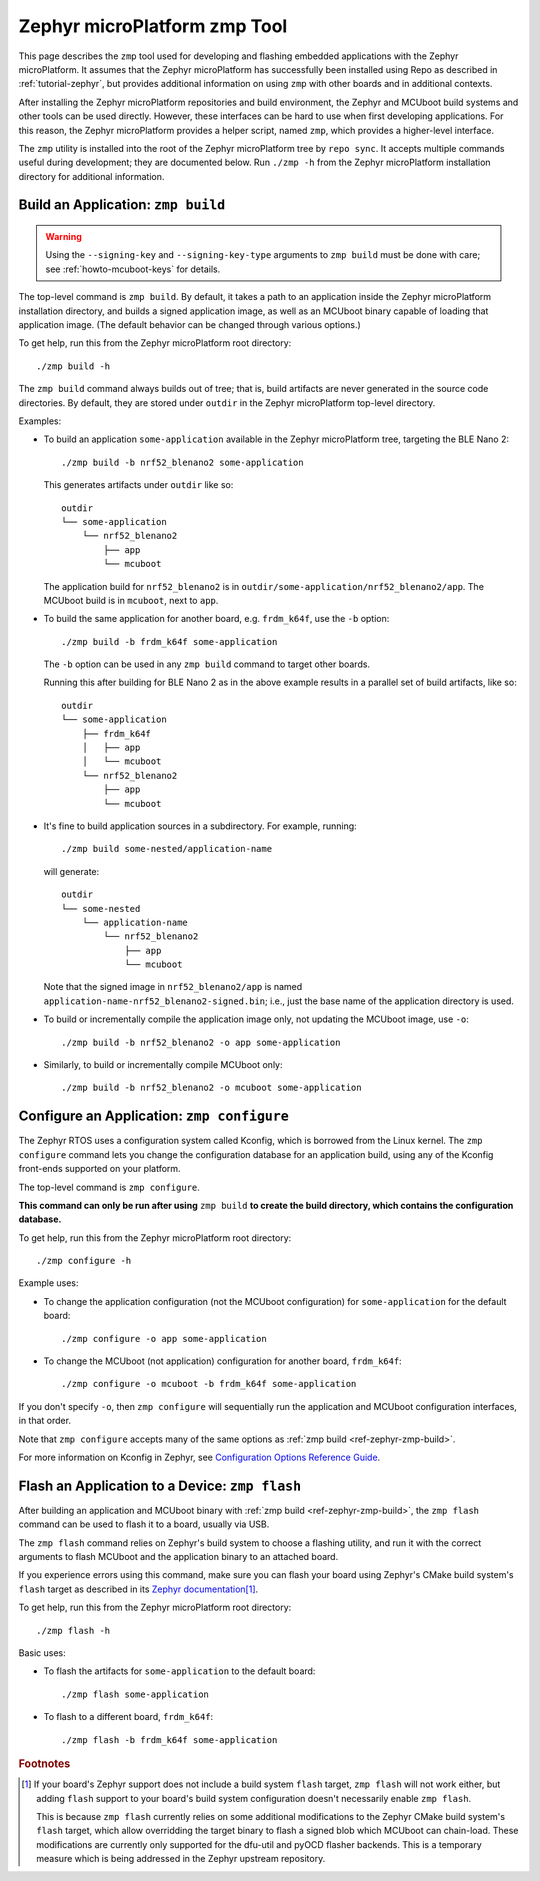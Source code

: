.. _ref-zephyr-zmp:

Zephyr microPlatform zmp Tool
=============================

This page describes the ``zmp`` tool used for developing and flashing
embedded applications with the Zephyr microPlatform. It assumes that
the Zephyr microPlatform has successfully been installed using Repo as
described in :ref:`tutorial-zephyr`, but provides additional
information on using ``zmp`` with other boards and in additional
contexts.

After installing the Zephyr microPlatform repositories and build environment,
the Zephyr and MCUboot build systems and other tools can be used
directly. However, these interfaces can be hard to use when first developing
applications. For this reason, the Zephyr microPlatform provides a helper
script, named ``zmp``, which provides a higher-level interface.

The ``zmp`` utility is installed into the root of the Zephyr microPlatform
tree by ``repo sync``. It accepts multiple commands useful during
development; they are documented below. Run ``./zmp -h`` from the
Zephyr microPlatform installation directory for additional information.

.. _ref-zephyr-zmp-build:

Build an Application: ``zmp build``
-----------------------------------

.. warning::

   Using the ``--signing-key`` and ``--signing-key-type`` arguments to
   ``zmp build`` must be done with care; see :ref:`howto-mcuboot-keys`
   for details.

The top-level command is ``zmp build``. By default, it takes a
path to an application inside the Zephyr microPlatform installation directory,
and builds a signed application image, as well as an MCUboot binary
capable of loading that application image. (The default behavior can
be changed through various options.)

To get help, run this from the Zephyr microPlatform root directory::

    ./zmp build -h

The ``zmp build`` command always builds out of tree; that is,
build artifacts are never generated in the source code directories. By
default, they are stored under ``outdir`` in the Zephyr microPlatform top-level
directory.

Examples:

- To build an application ``some-application`` available in the
  Zephyr microPlatform tree, targeting the BLE Nano 2::

      ./zmp build -b nrf52_blenano2 some-application

  This generates artifacts under ``outdir`` like so::

      outdir
      └── some-application
          └── nrf52_blenano2
              ├── app
              └── mcuboot

  The application build for ``nrf52_blenano2`` is in
  ``outdir/some-application/nrf52_blenano2/app``. The MCUboot build is
  in ``mcuboot``, next to ``app``.

- To build the same application for another board,
  e.g. ``frdm_k64f``, use the ``-b`` option::

      ./zmp build -b frdm_k64f some-application

  The ``-b`` option can be used in any ``zmp build`` command to
  target other boards.

  Running this after building for BLE Nano 2 as in the above
  example results in a parallel set of build artifacts, like so::

      outdir
      └── some-application
          ├── frdm_k64f
          │   ├── app
          │   └── mcuboot
          └── nrf52_blenano2
              ├── app
              └── mcuboot

- It's fine to build application sources in a subdirectory. For
  example, running::

    ./zmp build some-nested/application-name

  will generate::

    outdir
    └── some-nested
        └── application-name
            └── nrf52_blenano2
                ├── app
                └── mcuboot

  Note that the signed image in ``nrf52_blenano2/app`` is named
  ``application-name-nrf52_blenano2-signed.bin``; i.e., just the base
  name of the application directory is used.

- To build or incrementally compile the application image only, not
  updating the MCUboot image, use ``-o``::

      ./zmp build -b nrf52_blenano2 -o app some-application

- Similarly, to build or incrementally compile MCUboot only::

      ./zmp build -b nrf52_blenano2 -o mcuboot some-application

.. _ref-zephyr-zmp-configure:

Configure an Application: ``zmp configure``
-------------------------------------------

The Zephyr RTOS uses a configuration system called Kconfig, which is
borrowed from the Linux kernel. The ``zmp configure`` command lets
you change the configuration database for an application build, using
any of the Kconfig front-ends supported on your platform.

The top-level command is ``zmp configure``.

**This command can only be run after using** ``zmp build`` **to
create the build directory, which contains the configuration
database.**

To get help, run this from the Zephyr microPlatform root directory::

    ./zmp configure -h

Example uses:

- To change the application configuration (not the MCUboot
  configuration) for ``some-application`` for the default board::

      ./zmp configure -o app some-application

- To change the MCUboot (not application) configuration for another
  board, ``frdm_k64f``::

      ./zmp configure -o mcuboot -b frdm_k64f some-application

If you don't specify ``-o``, then ``zmp configure`` will sequentially
run the application and MCUboot configuration interfaces, in that
order.

Note that ``zmp configure`` accepts many of the same options as
:ref:`zmp build <ref-zephyr-zmp-build>`.

For more information on Kconfig in Zephyr, see `Configuration Options
Reference Guide
<http://docs.zephyrproject.org/reference/kconfig/index.html>`_.

.. _ref-zephyr-zmp-flash:

Flash an Application to a Device: ``zmp flash``
-----------------------------------------------

After building an application and MCUboot binary with :ref:`zmp build
<ref-zephyr-zmp-build>`, the ``zmp flash`` command can be used to
flash it to a board, usually via USB.

The ``zmp flash`` command relies on Zephyr's build system to choose a
flashing utility, and run it with the correct arguments to flash
MCUboot and the application binary to an attached board.

If you experience errors using this command, make sure you can flash
your board using Zephyr's CMake build system's ``flash`` target as
described in its `Zephyr documentation
<http://docs.zephyrproject.org/boards/boards.html>`_\ [#zephyrflash]_.

To get help, run this from the Zephyr microPlatform root directory::

  ./zmp flash -h

Basic uses:

- To flash the artifacts for ``some-application`` to the default board::

    ./zmp flash some-application

- To flash to a different board, ``frdm_k64f``::

    ./zmp flash -b frdm_k64f some-application

.. rubric:: Footnotes

.. [#zephyrflash]

   If your board's Zephyr support does not include a build system
   ``flash`` target, ``zmp flash`` will not work either, but adding
   ``flash`` support to your board's build system configuration
   doesn't necessarily enable ``zmp flash``.

   This is because ``zmp flash`` currently relies on some additional
   modifications to the Zephyr CMake build system's ``flash`` target,
   which allow overridding the target binary to flash a signed blob
   which MCUboot can chain-load. These modifications are currently
   only supported for the dfu-util and pyOCD flasher backends. This is
   a temporary measure which is being addressed in the Zephyr upstream
   repository.
